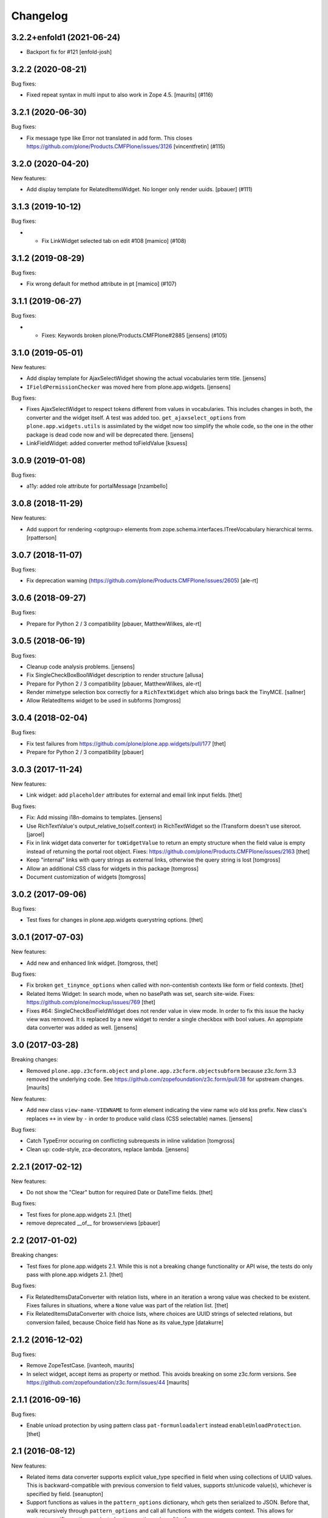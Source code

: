 Changelog
=========

.. You should *NOT* be adding new change log entries to this file.
   You should create a file in the news directory instead.
   For helpful instructions, please see:
   https://github.com/plone/plone.releaser/blob/master/ADD-A-NEWS-ITEM.rst

.. towncrier release notes start

3.2.2+enfold1 (2021-06-24)
--------------------------

- Backport fix for #121
  [enfold-josh]


3.2.2 (2020-08-21)
------------------

Bug fixes:


- Fixed repeat syntax in multi input to also work in Zope 4.5.
  [maurits] (#116)


3.2.1 (2020-06-30)
------------------

Bug fixes:


- Fix message type like Error not translated in add form.
  This closes https://github.com/plone/Products.CMFPlone/issues/3126
  [vincentfretin] (#115)


3.2.0 (2020-04-20)
------------------

New features:


- Add display template for RelatedItemsWidget. No longer only render uuids.
  [pbauer] (#111)


3.1.3 (2019-10-12)
------------------

Bug fixes:


- - Fix LinkWidget selected tab on edit #108
    [mamico] (#108)


3.1.2 (2019-08-29)
------------------

Bug fixes:


- Fix wrong default for method attribute in pt
  [mamico] (#107)


3.1.1 (2019-06-27)
------------------

Bug fixes:


- - Fixes: Keywords broken plone/Products.CMFPlone#2885
    [jensens] (#105)


3.1.0 (2019-05-01)
------------------

New features:

- Add display template for AjaxSelectWidget showing the actual vocabularies term title.
  [jensens]

- ``IFieldPermissionChecker`` was moved here from plone.app.widgets.
  [jensens]

Bug fixes:

- Fixes AjaxSelectWidget to respect tokens different from values in vocabularies.
  This includes changes in both, the converter and the widget itself.
  A test was added too.
  ``get_ajaxselect_options`` from ``plone.app.widgets.utils`` is assimilated by the widget now too simplify the whole code,
  so the one in the other package is dead code now and will be deprecated there.
  [jensens]

- LinkFieldWidget: added converter method toFieldValue [ksuess]


3.0.9 (2019-01-08)
------------------

Bug fixes:

- a11y: added role attribute for portalMessage
  [nzambello]


3.0.8 (2018-11-29)
------------------

New features:

- Add support for rendering <optgroup> elements from
  zope.schema.interfaces.ITreeVocabulary hierarchical terms.
  [rpatterson]


3.0.7 (2018-11-07)
------------------

Bug fixes:

- Fix deprecation warning
  (https://github.com/plone/Products.CMFPlone/issues/2605) [ale-rt]


3.0.6 (2018-09-27)
------------------

Bug fixes:

- Prepare for Python 2 / 3 compatibility
  [pbauer, MatthewWilkes, ale-rt]


3.0.5 (2018-06-19)
------------------

Bug fixes:

- Cleanup code analysis problems.
  [jensens]

- Fix SingleCheckBoxBoolWidget description to render structure
  [allusa]

- Prepare for Python 2 / 3 compatibility
  [pbauer, MatthewWilkes, ale-rt]

- Render mimetype selection box correctly for a ``RichTextWidget`` which also
  brings back the TinyMCE.
  [sallner]

- Allow RelatedItems widget to be used in subforms
  [tomgross]

3.0.4 (2018-02-04)
------------------

Bug fixes:

- Fix test failures from https://github.com/plone/plone.app.widgets/pull/177
  [thet]

- Prepare for Python 2 / 3 compatibility
  [pbauer]


3.0.3 (2017-11-24)
------------------

New features:

- Link widget: add ``placeholder`` attributes for external and email link input fields.
  [thet]

Bug fixes:

- Fix: Add missing i18n-domains to templates.
  [jensens]

- Use RichTextValue's output_relative_to(self.context) in RichTextWidget so the ITransform doesn't use siteroot.
  [jaroel]

- Fix in link widget data converter for ``toWidgetValue`` to return an empty structure when the field value is empty instead of returning the portal root object.
  Fixes: https://github.com/plone/Products.CMFPlone/issues/2163
  [thet]

- Keep "internal" links with query strings as external links, otherwise
  the query string is lost
  [tomgross]

- Allow an additional CSS class for widgets in this package
  [tomgross]

- Document customization of widgets
  [tomgross]

3.0.2 (2017-09-06)
------------------

Bug fixes:

- Test fixes for changes in plone.app.widgets querystring options.
  [thet]


3.0.1 (2017-07-03)
------------------

New features:

- Add new and enhanced link widget.
  [tomgross, thet]

Bug fixes:

- Fix broken ``get_tinymce_options`` when called with non-contentish contexts like form or field contexts.
  [thet]

- Related Items Widget: In search mode, when no basePath was set, search site-wide.
  Fixes: https://github.com/plone/mockup/issues/769
  [thet]

- Fixes #64: SingleCheckBoxFieldWidget does not render value in view mode.
  In order to fix this issue the hacky view was removed.
  It is replaced by a new widget to render a single checkbox with bool values.
  An appropiate data converter was added as well.
  [jensens]


3.0 (2017-03-28)
----------------

Breaking changes:

- Removed ``plone.app.z3cform.object`` and
  ``plone.app.z3cform.objectsubform`` because z3c.form 3.3 removed the
  underlying code.
  See https://github.com/zopefoundation/z3c.form/pull/38 for upstream changes.
  [maurits]

New features:

- Add new class ``view-name-VIEWNAME`` to form element indicating the view name w/o old kss prefix.
  New class's replaces ``++`` in view by ``-`` in order to produce valid class (CSS selectable) names.
  [jensens]

Bug fixes:

- Catch TypeError occuring on conflicting subrequests in inline validation
  [tomgross]

- Clean up: code-style, zca-decorators, replace lambda.
  [jensens]


2.2.1 (2017-02-12)
------------------

New features:

- Do not show the "Clear" button for required Date or DateTime fields.
  [thet]

Bug fixes:

- Test fixes for plone.app.widgets 2.1.
  [thet]

- remove deprecated __of__ for browserviews
  [pbauer]


2.2 (2017-01-02)
----------------

Breaking changes:

- Test fixes for plone.app.widgets 2.1.
  While this is not a breaking change functionality or API wise, the tests do only pass with plone.app.widgets 2.1.
  [thet]

Bug fixes:

- Fix RelatedItemsDataConverter with relation lists, where in an iteration a wrong value was checked to be existent.
  Fixes failures in situations, where a ``None`` value was part of the relation list.
  [thet]

- Fix RelatedItemsDataConverter with choice lists, where choices are UUID
  strings of selected relations, but conversion failed, because Choice
  field has None as its value_type
  [datakurre]


2.1.2 (2016-12-02)
------------------

Bug fixes:

- Remove ZopeTestCase.
  [ivanteoh, maurits]

- In select widget, accept items as property or method.
  This avoids breaking on some z3c.form versions.
  See https://github.com/zopefoundation/z3c.form/issues/44
  [maurits]


2.1.1 (2016-09-16)
------------------

Bug fixes:

- Enable unload protection by using pattern class ``pat-formunloadalert`` instead ``enableUnloadProtection``.
  [thet]


2.1 (2016-08-12)
----------------

New features:

- Related items data converter supports explicit value_type specified in
  field when using collections of UUID values.  This is backward-compatible
  with previous conversion to field values, supports str/unicode value(s),
  whichever is specified by field.
  [seanupton]

- Support functions as values in the ``pattern_options`` dictionary, whch gets then serialized to JSON.
  Before that, walk recursively through ``pattern_options`` and call all functions with the widgets context.
  This allows for context-specific, runtime evaluated pattern option values.
  [thet]

- Don't overwrite widget default css classes when rendering pattern widgets.
  This allows setting a css class via the ``klass`` keyword in plone.autoform widget directives.
  [thet]


2.0.0 (2016-04-29)
------------------

Incompatibilities:

- Deprecated "plone.app.z3cform.object" and moved to
  "plone.app.z3cform.objectsubform" in order to avoid built in names
  as module names, which may result in difficult to debug errors.
  [jensens]

- Made existing soft deprecation (by comment) of plone.app.z3cform.layout
  explicit by deprecating using zope.deferredimport.
  [jensens]

- removed plone.app.z3cform.queryselect since this was deprecated already
  and removal planned (!) already for Plone 4.1
  [jensens]

New:

- make widget available to wysiwyg_support template
  [gotcha]

Fixes:

- Reduce dependency on plone.app.widgets in tests.
  [thet]

- Enhance test in order to show problem in RelatedItemsWidget with
  navigation-roots
  [jensens]

- Cleanup: pep8, uth8-headers, zca-decorators, ...
  [jensens]


1.2.0 (2016-02-25)
------------------

New:

- Add metal slot for inserting stuff below fields
  [fredvd]

Fixes:

- Fix ajax selection for add forms
  [tomgross]

- Use doctest instead of zope.testing.doctest
  [pbauer]

- Fix related items widget tests to include root path support.
  Fix options merging for TinyMCE widget.
  [alecm]

- Fixed test for plone.app.widgets.
  [Gagaro]

- Used assertDictEqual instead of assertEqual for RelatedItemsWidgetTests.test_widget
  [Gagaro]

1.1.8 (2016-01-08)
------------------

Fixes:

- Fixed tests for newer CMFPlone.  [Gagaro, ebrehault, vangheem]


1.1.7 (2015-11-26)
------------------

Fixes:

- Don't allow adding new terms in the AjaxAutocompleteWidget
  when it's used with a Choice field.
  [davisagli]

- Remove installation of plone.app.widgets default profile. In Plone 5 with
  plone.app.widgets >= 2.0, the profile is only a dummy profile for BBB
  compatibility.
  [thet]


1.1.6 (2015-10-27)
------------------

Fixes:

- Check if user can add keywords for AjaxSelectWidget.
  [Gagaro]


1.1.5 (2015-09-20)
------------------

- Don't check portal_registry for default_charset, we only accept
  utf-8.
  [esteele]

- Allow time options to be customized for DatetimeWidget.
  [thet]

- Wrap context to allow tools to be found in text widget.
  [cguardia]


1.1.4 (2015-09-16)
------------------

- Remove unittest2 dependency.
  [gforcada]


1.1.3 (2015-07-18)
------------------

- Also mock getToolByName for some tests.
  [vangheem]


1.1.2 (2015-05-11)
------------------

- grab selected editor from user
  [vangheem]


1.1.1 (2015-05-04)
------------------

- Use the more specific browser layer ``IPloneFormLayer`` for adapter
  registrations. This avoids double registration errors.
  [thet]


1.1.0 (2015-03-21)
------------------

- Integrate plone.app.widgets.
  [vangheem]


1.0.2 (unreleased)
------------------

- Fix inline-validation warning error
  [jbirdwell]


1.0.1 (2014-10-23)
------------------

- Handle an error where group.__name__ being None caused fieldsets to be given
  the id 'fieldset-none', which causes issues the inline validation.
  [esteele]


1.0 (2014-02-26)
----------------

- Remove dependency on collective.z3cform.datetimewidget and instead use
  plone.app.widgets.
  [garbas, thet]


0.7.6 (2014-01-27)
------------------

- Translate fieldset labels correctly.
  [maurits]

- We can add enable_unload_protection = False on a Form to disable unload protection.
  [thomasdesvenain]

- Add '.empty' css class to fields that have no value.
  [cedricmessiant]

- Indicate 'error' status when reporting errors from group forms.
  [davisagli]

- Replace deprecated test assert statements.
  [timo]

- Solve #13567: InlineValidation broken for MultiWidget.
  [sunew]


0.7.5 (2013-10-09)
------------------

- Fix an issue with the inline validator, KSS was giving values for
  fieldset attr than can't be converted to an integer.
  [jpgimenez]
- Inline validation supports fieldset names instead of integer-indexed naming.
  [seanupton]
- Use group __name__, not label value to have stable fieldset_name used in
  DOM id, and for inline validation.
  [seanupton]
- Inline validation robustness if no field name is passed by client request.
  [seanupton]
- Support for IDict in the MultiWidget. Makes it compatible with z3c.form 3.0 (released 2013-06-24)
  [djay]
- Give fieldset legends ids based on their name, for compatibility with
  Archetypes.
  [davisagli]
- Fixed chechbox inline validation.
  [kroman0]


0.7.4 (2013-08-13)
------------------

- Display 'required' span only on input mode.
  [cedricmessiant]


0.7.3 (2013-05-23)
------------------

- Added possibility to use z3c.form's ContentProviders [gbastien, jfroche, gotcha]


0.7.2 (2013-03-05)
------------------

- Add a macro and slot to the @@ploneform-render-widget templates
  so it's possible to override the widget rendering without
  changing the markup surrounding it.
  [davisagli]

- Restored support for contents without acquisition chain
  [keul]


0.7.1 (2013-01-01)
------------------


- Overrode ObjectSubForm for IObject field in order to provide get_closest_content
  method. Now it is possible to guess the closest content from a Multiwidget subform.
  [gborelli]

- Added utils.closest_content from plone.formwidget.contenttree.utils
  [gborelli]

- Primarily use form name for 'kssattr-formname' form attribute.
  [vipod]

- Rename the 'fieldset.current' hidden input to 'fieldset' for consistency
  with Archetypes.
  [davisagli]


0.7.0 (2012-10-16)
------------------

- Support inline validation without depending on KSS.
  [davisagli]

- Fix a case where the widget broke if its form's content was a dict.
  [davisagli]


0.6.1 (2012-08-30)
------------------

- Fix the single checkbox widget to cope with widgets with a __call__ method.
  [davisagli]


0.6.0 (2012-05-25)
------------------

- Remove hard-coded &#x25a0; (box) markers from required labels to match
  changes made in sunburst/public.css and archetypes. Fixes double required
  markers in Plone 4.2rc1.

- Pull form help inside label tag and make it a span rather than a div. The
  purpose is to improve accessibility by making the semantic connection between
  label and help. Related to http://dev.plone.org/ticket/7212

- Use ViewPageTemplateFile from zope.browserpage.
  [hannosch]

0.5.8 (2012-05-07)
------------------

- Prevent empty error divs from being generated if errors are already associated
  with a field.
  [davidjb]

0.5.7 - 2011-11-26
------------------

- Corrected formatting for errors on the FieldWidgets object (i.e. from
  invariants). This closes http://code.google.com/p/dexterity/issues/detail?id=238
  [davisagli]

- Added the ``i18n:domain`` attribute in the first ``div`` of ``widget.pt`` in order to make the
  "required" tooltip translatable. Fixes http://dev.plone.org/plone/ticket/12209
  [rafaelbco]

0.5.6 - 2011-06-30
------------------

- Make sure group errors get styled like field errors.
  [davisagli]

- Include group and field descriptions as structure.
  [davisagli]

0.5.5 - 2011-06-26
------------------

- Make it possible to add a custom CSS class to a form by setting its
  ``css_class`` attribute.
  [davisagli]

- Match plone.z3cform's template in including the form description as
  structure.
  [davisagli]

0.5.4 - 2011-05-04
------------------

- Customize templates for multi and object widgets for more consistent styling.
  [elro]

- Remove dependency on zope.app.component.
  [davisagli]

- Add MANIFEST.in.
  [WouterVH]

- Raise LookupError when terms are not found (e.g. they are no longer visible due to security)
  [lentinj]


0.5.3 - 2011-01-22
------------------

- Fix test setup in Zope 2.10.
  [davisagli]


0.5.2 - 2011-01-18
------------------

- Don't use collective.testcaselayer based IntegrationTestLayer as it leads to
  PicklingError on Plone 4.1.
  [elro]

- Change inline validation to match archetypes behavior - add a warning class and
  omit the error message.
  [elro]


0.5.1 - 2010-11-02
------------------

- Make sure form.extractData() does not raise an AttributeError if the method is
  called before the form is available (first page load).
  [timo]

- This package now uses the plone i18n domain.
  [vincentfretin]

- Added option to override <form action="">.
  [miohtama]

- Updated README regarding form action and method.
  [miohtama]


0.5.0 - 2010-04-20
------------------

- Render errors from group form widget manager validators.  Fixes
  http://code.google.com/p/dexterity/issues/detail?id=96
  [davisagli]

- Default to showing the default fieldset, rather than the first non-default
  fieldset.
  [davisagli]

- Replace the required field indicator image with a unicode box, refs
  http://dev.plone.org/plone/ticket/10352
  [davisagli, limi]

- Replaced the existing radiobutton-based boolean widget with the standard
  single checkbox Plone version.
  [limi]

- Add @@ploneform-render-widget view, so that the widget chrome can be
  customized for particular widget types.
  [davisagli]

- Added slots to the ``titlelessform`` macro. See ``README.txt`` in
  ``plone.z3cform`` for details.
  [optilude, davisagli]

- Cleaned up templates to match Plone 4 conventions.
  [optilude]

- Made templates and inline validation work with standalone forms as supported
  by plone.z3cform 0.6 and later.
  [optilude]

- Installed a browser layer IPloneFormLayer with this package's extension
  profile. This inherits from z3c.form's IFormLayer, allowing the default
  widgets to work. You should always install this package in
  portal_quickinstaller before using z3c.form forms in Plone.
  [optilude]

- Made the textlines widget the default for sequence types with text/ascii
  line value types. The default widget from z3c.form is too confusing.
  [optilude]

- Use form method defined in form class. This allows HTTP GET forms.
  Before method was hardcoded to "post" in the template. [miohtama]


0.4.9 - 2010-01-08
------------------

- Remove unused (and broken on Plone 4) lookup of the current user's WYSIWYG
  editor preference.  The wysiwyg_support template does this for us.
  [davisagli]


0.4.8 - 2009-10-23
------------------

- Made the KSS validator use publish traversal instead of OFS traversal to find
  the form. This makes it usable with forms reached by custom IPublishTraverse
  adapters.
  [davisagli]

- Added enable_form_tabbing option to not transform fieldsets into tabs.
  [vincentfretin]

- Added an id to the generated form.
  [vincentfretin]

- Fixed issue in macros.pt: fieldset.current hidden input was never generated.
  [vincentfretin]


0.4.7 - 2009-09-25
------------------

- Set plone i18n domain for "Info" and "Error" messages in macros.pt so they are translated.
  [vincentfretin]


0.4.6 - 2009-07-26
------------------

- Include plone.z3cform's overrides.zcml from our own overrides.zcml.
  [optilude]

- Updated to collective.z3cform.datetimewidget>=0.1a2 to fix a ZCML conflict
  with z3c.form.
  [davisagli]


0.4.5 - 2009-05-25
------------------

- Made the KSS form support conditional on both kss.core and Archetypes being
  installed.
  [hannosch]

- Use the date/time widgets from collective.z3cform.datetimewidget as the default
  widget for Date and Datetime fields.
  [davisagli]


0.4.4 - 2009-05-03
------------------

- Made the KSS validator use traversal instead of getMultiAdapter() to find
  the form. This makes it work on add forms.
  See http://code.google.com/p/dexterity/issues/detail?id=27
  [optilude]


0.4.3 - 2009-04-17
------------------

- Added a display template for the WYSIWYG widget.
  [optilude]

- Make the ?fieldset.current query string variable work. Set it to the id
  of a fieldset other than default to pre-select a different fieldset, e.g.
  .../@@formview?fieldset.current=3
  [optilude]

- Hide the 'default' fieldset if there's nothing to show there.
  [optilude]

- Provide 'portal' variable in wysiwyg template, as its used by some editors.
  [davisagli]


0.4.2 - 2008-09-04
------------------

- Make the WYSIWYG widget work also for non-Acquisition wrapped
  content.


0.4.1 - 2008-08-21
------------------

- Removed maximum version dependency on zope.component. This should be left
  to indexes, known good sets or explicit version requirements in buildouts.
  If you work with zope.component >= 3.5 you will also need five.lsm >= 0.4.
  [hannosch]

- Make use of new plone.z3cform support for looking up the layout template by
  adapter. This means that forms now no longer need to depend on
  plone.app.z3cform unless they want to use Plone-specific widgets.


0.4.0 - 2008-07-31
------------------

- Add inline validation support with KSS

- Require zope.component <= 3.4.0 to prevent compatibility issues with
  five.localsitemanager, of which a buggy version (0.3) is pinned by
  plone.recipe.plone 3.1.4.  Upgrade to this version if you're seeing::

    ...
    Module five.localsitemanager.registry, line 176, in registeredUtilities
    ValueError: too many values to unpack


0.3.2 - 2008-07-25
------------------

- Fixed a bug in macros.pt where 'has_groups' and 'show_default_label'
  for fieldsets were set in the 'form' macro, rendering the 'field'
  macro unusable by itself.


0.3.1 - 2008-07-24
------------------

- Fixed a bug where we would use the form macros defined in
  plone.z3cform instead of our own.


0.3 - 2008-07-24
----------------

- Create this package from Plone-specific bits that have been factored
  out of plone.z3cform.
